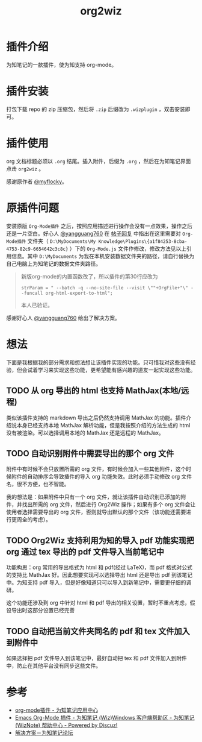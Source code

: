#+TITLE: org2wiz
#+OPTIONS: ^:{}

* 插件介绍
为知笔记的一款插件，使为知支持 org-mode。
* 插件安装
打包下载 repo 的 zip 压缩包，然后将 ~.zip~ 后缀改为 ~.wizplugin~ ，双击安装即可。
* 插件使用
org 文档标题必须以 ~.org~ 结尾。插入附件，后缀为 ~.org~ ，然后在为知笔记界面点击 ~org2wiz~ 。

感谢原作者 [[http://bbs.wiz.cn/space-uid-5130.html][@myflocky]]。
* 原插件问题
安装原版 ~Org-Mode插件~ 之后，按照应用描述进行操作会没有一点效果，操作之后还是一片空白。好心人 [[http://bbs.wiz.cn/space-uid-26363.html][@yangguang760]] 在 [[http://bbs.wiz.cn/forum.php?mod=redirect&goto=findpost&ptid=17135&pid=109573][帖子回复]] 中指出在这里需要对 ~Org-Mode插件~ 文件夹（ ~D:\MyDocuments\My Knowledge\Plugins\{a1f84253-8cba-4753-82c9-6654642c3c8c}~ ）下的 ~Org-Mode.js~ 文件作修改，修改方法见以上引用信息。其中 ~D:\MyDocuments~ 为我在本机安装数据文件夹的路径，请自行替换为自己电脑上为知笔记的数据文件夹路径。

#+BEGIN_QUOTE
新版org-mode的内置函数改了，所以插件的第30行应改为
#+BEGIN_SRC
strParam = " --batch -q --no-site-file --visit \""+OrgFile+"\" --funcall org-html-export-to-html";
#+END_SRC
本人已验证。
#+END_QUOTE

感谢好心人 [[http://bbs.wiz.cn/space-uid-26363.html][@yangguang760]] 给出了解决方案。
* 想法
下面是我根据我的部分需求和想法想让该插件实现的功能。只可惜我对这些没有经验，但会试着学习来实现这些功能，更希望能有感兴趣的道友一起实现这些功能。
** TODO 从 org 导出的 html 也支持 MathJax(本地/远程)
类似该插件支持的 markdown 导出之后仍然支持调用 MathJax 的功能。插件介绍说本身已经支持本地 MathJax 解析功能，但是我按照介绍的方法生成的 html 没有被渲染。可以选择调用本地的 MathJax 还是远程的 MathJax。
** TODO 自动识别附件中需要导出的那个 org 文件
附件中有时候不会只放置所需的 org 文件，有时候会加入一些其他附件，这个时候附件的自动排序会导致插件的导入 org 功能失效。此时必须手动修改 org 文件名，很不方便，也不智能。

我的想法是：如果附件中只有一个 org 文件，就让该插件自动识别已添加的附件，并找出所需的 org 文件，然后进行 Org2Wiz 操作；如果有多个 org 文件会让使用者选择需要导出的 org 文件，否则就导出默认的那个文件（该功能还需要进行更周全的考虑）。
** TODO Org2Wiz 支持利用为知的导入 pdf 功能实现把 org 通过 tex 导出的 pdf 文件导入当前笔记中
功能构思：org 常用的导出格式为 html 和 pdf(经过 LaTeX)，而 pdf 格式对公式的支持比 MathJax 好。因此想要实现可以选择导出 html 还是导出 pdf 到该笔记中。为知支持 pdf 导入，但是好像知道只可以导入到新笔记中，需要更仔细的调研。

这个功能还涉及到 org 中针对 html 和 pdf 导出的相关设置，暂时不重点考虑，假设导出时这部分设置已经完善
** TODO 自动把当前文件夹同名的 pdf 和 tex 文件加入到附件中
如果选择把 pdf 文件导入到该笔记中，最好自动把 tex 和 pdf 文件加入到附件中，防止在其他平台没有同步这些文件。
* 参考
+ [[http://app.wiz.cn/index.html?id=181][org-mode插件 - 为知笔记应用中心]]
+ [[http://bbs.wiz.cn/thread-17135-1-3.html][Emacs Org-Mode 插件 - 为知笔记 (Wiz)Windows 客户端帮助区 - 为知笔记 (WizNote) 帮助中心 - Powered by Discuz!]]
+ [[http://bbs.wiz.cn/forum.php?mod=redirect&goto=findpost&ptid=17135&pid=109573][解决方案－为知笔记论坛]]
